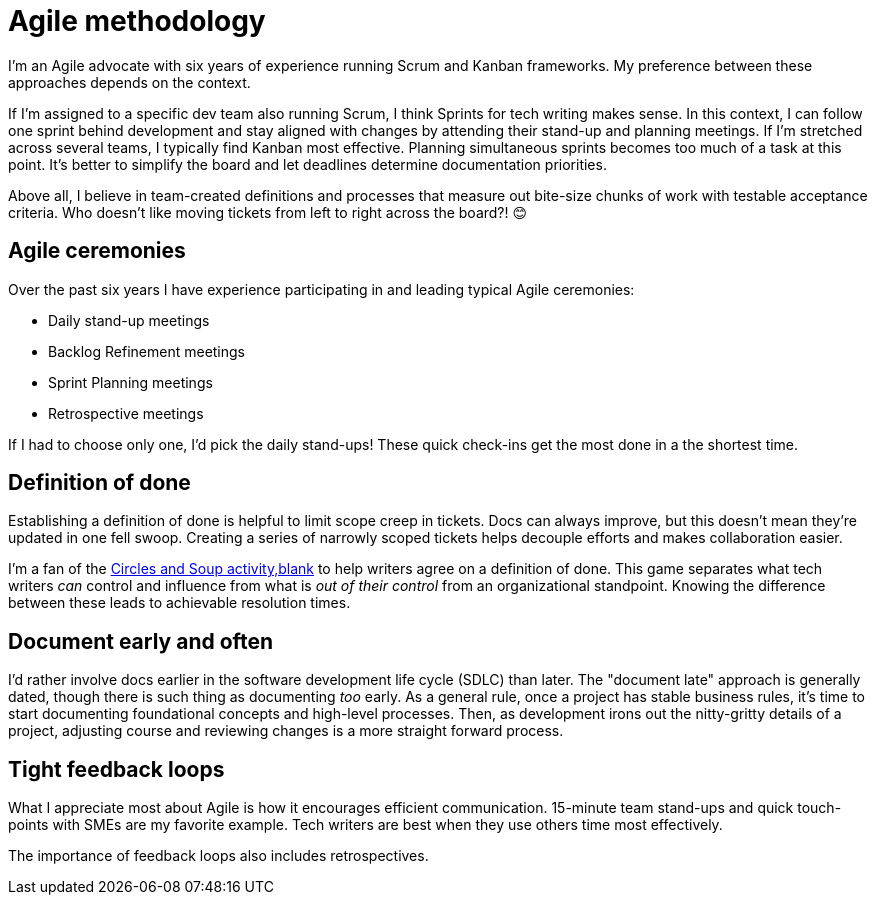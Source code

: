 = Agile methodology

I'm an Agile advocate with six years of experience running Scrum and Kanban frameworks. My preference between these approaches depends on the context. 

If I'm assigned to a specific dev team also running Scrum, I think Sprints for tech writing makes sense. In this context, I can follow one sprint behind development and stay aligned with changes by attending their stand-up and planning meetings. If I'm stretched across several teams, I typically find Kanban most effective. Planning simultaneous sprints becomes too much of a task at this point. It's better to simplify the board and let deadlines determine documentation priorities.

Above all, I believe in team-created definitions and processes that measure out bite-size chunks of work with testable acceptance criteria. Who doesn't like moving tickets from left to right across the board?! &#128522;

== Agile ceremonies

Over the past six years I have experience participating in and leading typical Agile ceremonies:

* Daily stand-up meetings
* Backlog Refinement meetings
* Sprint Planning meetings
* Retrospective meetings

If I had to choose only one, I'd pick the daily stand-ups! These quick check-ins get the most done in a the shortest time.

== Definition of done

Establishing a definition of done is helpful to limit scope creep in tickets. Docs can always improve, but this doesn't mean they're updated in one fell swoop. Creating a series of narrowly scoped tickets helps decouple efforts and makes collaboration easier. 

I'm a fan of the link:https://gamestorming.com/circles-and-soup/[Circles and Soup activity,blank] to help writers agree on a definition of done. This game separates what tech writers _can_ control and influence from what is _out of their control_ from an organizational standpoint. Knowing the difference between these leads to achievable resolution times.

== Document early and often

I'd rather involve docs earlier in the software development life cycle (SDLC) than later. The "document late" approach is generally dated, though there is such thing as documenting _too_ early. As a general rule, once a project has stable business rules, it's time to start documenting foundational concepts and high-level processes. Then, as development irons out the nitty-gritty details of a project, adjusting course and reviewing changes is a more straight forward process.

== Tight feedback loops

What I appreciate most about Agile is how it encourages efficient communication. 15-minute team stand-ups and quick touch-points with SMEs are my favorite example. Tech writers are best when they use others time most effectively. 

The importance of feedback loops also includes retrospectives.
